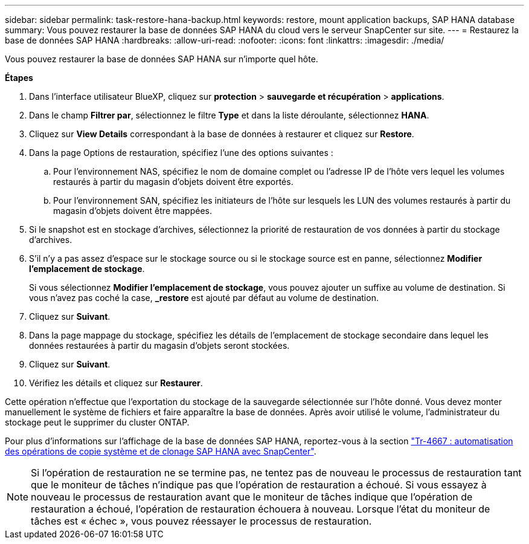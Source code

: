 ---
sidebar: sidebar 
permalink: task-restore-hana-backup.html 
keywords: restore, mount application backups, SAP HANA database 
summary: Vous pouvez restaurer la base de données SAP HANA du cloud vers le serveur SnapCenter sur site. 
---
= Restaurez la base de données SAP HANA
:hardbreaks:
:allow-uri-read: 
:nofooter: 
:icons: font
:linkattrs: 
:imagesdir: ./media/


[role="lead"]
Vous pouvez restaurer la base de données SAP HANA sur n'importe quel hôte.

*Étapes*

. Dans l'interface utilisateur BlueXP, cliquez sur *protection* > *sauvegarde et récupération* > *applications*.
. Dans le champ *Filtrer par*, sélectionnez le filtre *Type* et dans la liste déroulante, sélectionnez *HANA*.
. Cliquez sur *View Details* correspondant à la base de données à restaurer et cliquez sur *Restore*.
. Dans la page Options de restauration, spécifiez l'une des options suivantes :
+
.. Pour l'environnement NAS, spécifiez le nom de domaine complet ou l'adresse IP de l'hôte vers lequel les volumes restaurés à partir du magasin d'objets doivent être exportés.
.. Pour l'environnement SAN, spécifiez les initiateurs de l'hôte sur lesquels les LUN des volumes restaurés à partir du magasin d'objets doivent être mappées.


. Si le snapshot est en stockage d'archives, sélectionnez la priorité de restauration de vos données à partir du stockage d'archives.
. S'il n'y a pas assez d'espace sur le stockage source ou si le stockage source est en panne, sélectionnez *Modifier l'emplacement de stockage*.
+
Si vous sélectionnez *Modifier l'emplacement de stockage*, vous pouvez ajouter un suffixe au volume de destination. Si vous n'avez pas coché la case, *_restore* est ajouté par défaut au volume de destination.

. Cliquez sur *Suivant*.
. Dans la page mappage du stockage, spécifiez les détails de l'emplacement de stockage secondaire dans lequel les données restaurées à partir du magasin d'objets seront stockées.
. Cliquez sur *Suivant*.
. Vérifiez les détails et cliquez sur *Restaurer*.


Cette opération n'effectue que l'exportation du stockage de la sauvegarde sélectionnée sur l'hôte donné. Vous devez monter manuellement le système de fichiers et faire apparaître la base de données. Après avoir utilisé le volume, l'administrateur du stockage peut le supprimer du cluster ONTAP.

Pour plus d'informations sur l'affichage de la base de données SAP HANA, reportez-vous à la section https://docs.netapp.com/us-en/netapp-solutions-sap/lifecycle/sc-copy-clone-introduction.html["Tr-4667 : automatisation des opérations de copie système et de clonage SAP HANA avec SnapCenter"^].


NOTE: Si l'opération de restauration ne se termine pas, ne tentez pas de nouveau le processus de restauration tant que le moniteur de tâches n'indique pas que l'opération de restauration a échoué. Si vous essayez à nouveau le processus de restauration avant que le moniteur de tâches indique que l'opération de restauration a échoué, l'opération de restauration échouera à nouveau. Lorsque l'état du moniteur de tâches est « échec », vous pouvez réessayer le processus de restauration.
